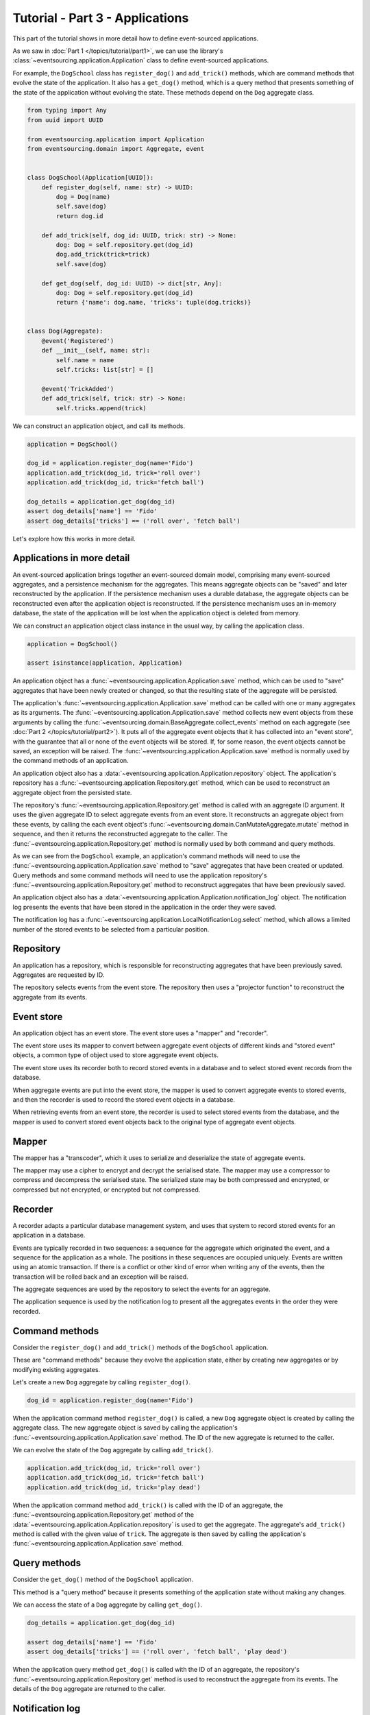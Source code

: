 ================================
Tutorial - Part 3 - Applications
================================

This part of the tutorial shows in more detail how to define event-sourced applications.

As we saw in :doc:`Part 1 </topics/tutorial/part1>`, we can
use the library's :class:`~eventsourcing.application.Application` class to define event-sourced
applications.

For example, the ``DogSchool`` class has ``register_dog()``
and ``add_trick()`` methods, which are command methods that evolve the state
of the application. It also has a ``get_dog()`` method, which is a query
method that presents something of the state of the application without evolving
the state. These methods depend on the ``Dog`` aggregate class.

.. code-block:: python

    from typing import Any
    from uuid import UUID

    from eventsourcing.application import Application
    from eventsourcing.domain import Aggregate, event


    class DogSchool(Application[UUID]):
        def register_dog(self, name: str) -> UUID:
            dog = Dog(name)
            self.save(dog)
            return dog.id

        def add_trick(self, dog_id: UUID, trick: str) -> None:
            dog: Dog = self.repository.get(dog_id)
            dog.add_trick(trick=trick)
            self.save(dog)

        def get_dog(self, dog_id: UUID) -> dict[str, Any]:
            dog: Dog = self.repository.get(dog_id)
            return {'name': dog.name, 'tricks': tuple(dog.tricks)}


    class Dog(Aggregate):
        @event('Registered')
        def __init__(self, name: str):
            self.name = name
            self.tricks: list[str] = []

        @event('TrickAdded')
        def add_trick(self, trick: str) -> None:
            self.tricks.append(trick)


We can construct an application object, and call its methods.

.. code-block:: python

    application = DogSchool()

    dog_id = application.register_dog(name='Fido')
    application.add_trick(dog_id, trick='roll over')
    application.add_trick(dog_id, trick='fetch ball')

    dog_details = application.get_dog(dog_id)
    assert dog_details['name'] == 'Fido'
    assert dog_details['tricks'] == ('roll over', 'fetch ball')


Let's explore how this works in more detail.


Applications in more detail
===========================

An event-sourced application brings together an event-sourced domain model,
comprising many event-sourced aggregates, and a persistence mechanism for the
aggregates. This means aggregate objects can be "saved" and later reconstructed
by the application. If the persistence mechanism uses a durable database, the
aggregate objects can be reconstructed even after the application object is
reconstructed. If the persistence mechanism uses an in-memory database, the
state of the application will be lost when the application object is deleted
from memory.

We can construct an application object class instance in the usual way,
by calling the application class.

.. code-block:: python

    application = DogSchool()

    assert isinstance(application, Application)


An application object has a :func:`~eventsourcing.application.Application.save` method,
which can be used to "save" aggregates that have been newly created or changed, so that
the resulting state of the aggregate will be persisted.

The application's :func:`~eventsourcing.application.Application.save` method can be called
with one or many aggregates as its arguments. The :func:`~eventsourcing.application.Application.save`
method collects new event objects from these arguments by calling the
:func:`~eventsourcing.domain.BaseAggregate.collect_events` method on each aggregate
(see :doc:`Part 2 </topics/tutorial/part2>`). It puts all of the aggregate event objects
that it has collected into an "event store", with the guarantee that all or none of the
event objects will be stored. If, for some reason, the event objects cannot be saved, an
exception will be raised. The :func:`~eventsourcing.application.Application.save` method
is normally used by the command methods of an application.

An application object also has a :data:`~eventsourcing.application.Application.repository` object. The application's repository has a
:func:`~eventsourcing.application.Repository.get` method, which can be used to reconstruct
an aggregate object from the persisted state.

The repository's :func:`~eventsourcing.application.Repository.get` method is called with an
aggregate ID argument. It uses the given aggregate ID to select aggregate events from an event
store. It reconstructs an aggregate object from these events, by calling the each event object's
:func:`~eventsourcing.domain.CanMutateAggregate.mutate` method in sequence, and then it returns
the reconstructed aggregate to the caller. The :func:`~eventsourcing.application.Repository.get`
method is normally used by both command and query methods.

As we can see from the ``DogSchool`` example, an application's command methods will need to use
the :func:`~eventsourcing.application.Application.save` method to "save" aggregates that
have been created or updated. Query methods and some command methods will need to use
the application repository's :func:`~eventsourcing.application.Repository.get` method
to reconstruct aggregates that have been previously saved.

An application object also has a :data:`~eventsourcing.application.Application.notification_log` object. The notification log presents
the events that have been stored in the application in the order they were saved.

The notification log has a :func:`~eventsourcing.application.LocalNotificationLog.select` method,
which allows a limited number of the stored events to be selected from a particular position.

Repository
==========

An application has a repository, which is responsible for reconstructing aggregates that
have been previously saved. Aggregates are requested by ID.

The repository selects events from the event store. The repository then uses a
"projector function" to reconstruct the aggregate from its events.


Event store
===========

An application object has an event store. The event store uses a "mapper" and "recorder".

The event store uses its mapper to convert between aggregate event objects of different kinds
and "stored event" objects, a common type of object used to store aggregate event objects.

The event store uses its recorder both to record stored events in a database and to select
stored event records from the database.

When aggregate events are put into the event store, the mapper is used to convert aggregate
events to stored events, and then the recorder is used to record the stored event objects in
a database.

When retrieving events from an event store, the recorder is used to select stored events
from the database, and the mapper is used to convert stored event objects back to the original
type of aggregate event objects.

Mapper
======

The mapper has a "transcoder", which it uses to serialize and deserialize the state of aggregate
events.

The mapper may use a cipher to encrypt and decrypt the serialised state. The mapper
may use a compressor to compress and decompress the serialised state. The serialized
state may be both compressed and encrypted, or compressed but not encrypted, or encrypted
but not compressed.

Recorder
========

A recorder adapts a particular database management system, and uses that
system to record stored events for an application in a database.

Events are typically recorded in two sequences: a sequence for the aggregate which
originated the event, and a sequence for the application as a whole. The positions
in these sequences are occupied uniquely. Events are written using an atomic transaction.
If there is a conflict or other kind of error when writing any of the events, then the
transaction will be rolled back and an exception will be raised.

The aggregate sequences are used by the repository to select the events for an aggregate.

The application sequence is used by the notification log to present all the aggregates events
in the order they were recorded.

Command methods
===============

Consider the ``register_dog()`` and ``add_trick()`` methods
of the ``DogSchool`` application.

These are "command methods" because they evolve the application state, either
by creating new aggregates or by modifying existing aggregates.

Let's create a new ``Dog`` aggregate by calling ``register_dog()``.

.. code-block:: python

    dog_id = application.register_dog(name='Fido')

When the application command method ``register_dog()``
is called, a new ``Dog`` aggregate object is created by calling
the aggregate class. The new aggregate object is saved by calling
the application's :func:`~eventsourcing.application.Application.save` method. The ID of the new aggregate
is returned to the caller.

We can evolve the state of the ``Dog`` aggregate by calling ``add_trick()``.

.. code-block:: python

    application.add_trick(dog_id, trick='roll over')
    application.add_trick(dog_id, trick='fetch ball')
    application.add_trick(dog_id, trick='play dead')

When the application command method ``add_trick()`` is called with
the ID of an aggregate, the :func:`~eventsourcing.application.Repository.get` method of the :data:`~eventsourcing.application.Application.repository` is
used to get the aggregate. The aggregate's ``add_trick()`` method is
called with the given value of ``trick``. The aggregate is then
saved by calling the application's :func:`~eventsourcing.application.Application.save` method.


Query methods
=============

Consider the ``get_dog()`` method of the ``DogSchool`` application.

This method is a "query method" because it presents something of the
application state without making any changes.

We can access the state of a ``Dog`` aggregate by calling ``get_dog()``.

.. code-block:: python

    dog_details = application.get_dog(dog_id)

    assert dog_details['name'] == 'Fido'
    assert dog_details['tricks'] == ('roll over', 'fetch ball', 'play dead')


When the application query method ``get_dog()`` is called with
the ID of an aggregate, the repository's :func:`~eventsourcing.application.Repository.get` method is used
to reconstruct the aggregate from its events. The details of the
``Dog`` aggregate are returned to the caller.


Notification log
================

An application object has a "notification log". The notification log presents the
stored events of an application so that the state of the application can be propagated
in a reliable way.

Each event that is stored in the application is assigned an integer notification ID
when it is recorded. The notification IDs increase, so that later events have higher
notification IDs. The numbering of stored events with notification IDs orders all of
the stored events in a single sequence. This sequence is referred to as the "application sequence".

The notification log has a :func:`~eventsourcing.application.LocalNotificationLog.select` method. The
:func:`~eventsourcing.application.LocalNotificationLog.select` method can be used to obtain a subsequence
of the application sequence. The ``start`` argument of this method is used to specify the notification ID
of the first item in the selected subsequence. The ``limit`` argument is used to limit the length of the
subsequence. Successive calls to :func:`~eventsourcing.application.LocalNotificationLog.select` can be made,
so that a potentially very long (and unbound) application sequence can be progressively propagated and processed
as relatively small and manageable (fixed size) subsequences.

The example below shows how the four events we have stored so far in this example can be selected as two
subsequences, each having two event notifications. In practice, the subsequences will be slightly longer,
but in this example only four events have been stored.

.. code-block:: python

    # First subsequence of event notifications.
    notifications = application.notification_log.select(
        start=1, limit=2
    )
    assert [n.id for n in notifications] == [1, 2]

    assert 'Dog.Registered' in notifications[0].topic
    assert b'Fido' in notifications[0].state
    assert dog_id == notifications[0].originator_id

    assert 'Dog.TrickAdded' in notifications[1].topic
    assert b'roll over' in notifications[1].state
    assert dog_id == notifications[1].originator_id

    # Second subsequence of event notifications.
    notifications = application.notification_log.select(
        start=notifications[-1].id + 1, limit=2
    )
    assert [n.id for n in notifications] == [3, 4]

    assert 'Dog.TrickAdded' in notifications[0].topic
    assert b'fetch ball' in notifications[0].state
    assert dog_id == notifications[0].originator_id

    assert 'Dog.TrickAdded' in notifications[1].topic
    assert b'play dead' in notifications[1].state
    assert dog_id == notifications[1].originator_id


Why do we need to propagate the state of the application? The application query methods
can only select aggregates by ID from the repository. However, the users of your software
may need to see views of the application state that depend on more sophisticated queries.
And so it may be necessary to "project" the state of the application as a whole into
"materialised views" that are specifically designed to support more sophisticated queries.
We need to propagate the state of the application so that it can be projected into
these materialised views. You may also wish to make copies of the application state as a backup.

We can propagate the state of an event-sourced application by propagating all of the stored
events in the order they were recorded. The application state can be propagated reliably because
events are recorded within an atomic transaction in two sequences, an aggregate sequence and
the application sequence, so there will never be an event in an aggregate sequence that does not
also appear in the application sequence. This avoids the "dual writing" problem which arises when
firstly an update to application state is written to a database and separately a message is written
to a message queue: the problem being that one may happen successfully and the other may fail. This
is why event sourcing is a good foundation for building reliable distributed systems.

There is a more :ref:`detailed discussion of notification logs <Notification log>` in the
:doc:`application module </topics/application>` documentation. The propagation and processing
of event notifications is discussed further in the :doc:`system module </topics/system>` documentation.

Database configuration
======================

An :ref:`application object can be configured <Application configuration>` to work with different
database management systems. Database management systems are encapsulated for use by applications
as "persistence modules", each encapsulating a different database management system.

By default, the application stores aggregate events in memory as "plain old Python objects".
This is suitable for a development environment. An application can be :ref:`configured to use
alternative persistence modules <Persistence>`. The core library supports storing events in
SQLite and PostgreSQL. Other databases are available. See the library's `extension projects
<https://github.com/pyeventsourcing>`_ for more information about what is currently supported.

The ``test()`` function, defined below, below demonstrates the example ``DogSchool``
application in more detail. It will be executed several times, with the application
configured to use different persistence persistence modules. Firstly, it will be executed
with the application using the default "plain old Python objects" persistence module,
secondly with the library's SQLite persistence module, and then thirdly with the library's
PostgreSQL persistence module.

The ``test()`` function demonstrates creating many aggregates in one application, reading
event notifications from the application log, and retrieving historical versions of an aggregate.
The optimistic concurrency control feature, and the compression and encryption features are also
demonstrated. The steps are commented for greater readability.

.. code-block:: python

    from eventsourcing.persistence import IntegrityError

    def test(app: DogSchool, expect_visible_in_db: bool) -> None:
        # Check app has zero event notifications.
        assert len(app.notification_log.select(start=1, limit=10)) == 0

        # Create a new aggregate.
        dog_id = app.register_dog(name='Fido')

        # Execute application commands.
        app.add_trick(dog_id, trick='roll over')
        app.add_trick(dog_id, trick='fetch ball')

        # Check recorded state of the aggregate.
        dog_details = app.get_dog(dog_id)
        assert dog_details['name'] == 'Fido'
        assert dog_details['tricks'] == ('roll over', 'fetch ball')

        # Execute another command.
        app.add_trick(dog_id, trick='play dead')

        # Check recorded state of the aggregate.
        dog_details = app.get_dog(dog_id)
        assert dog_details['name'] == 'Fido'
        assert dog_details['tricks'] == ('roll over', 'fetch ball', 'play dead')

        # Check values are (or aren't visible) in the database.
        tricks = [b'roll over', b'fetch ball', b'play dead']
        if expect_visible_in_db:
            expected_num_visible = len(tricks)
        else:
            expected_num_visible = 0

        actual_num_visible = 0
        notifications = app.notification_log.select(start=1, limit=10)
        for notification in notifications:
            for trick in tricks:
                if trick in notification.state:
                    actual_num_visible += 1
                    break
        assert expected_num_visible == actual_num_visible

        # Get historical state (at version 3, before 'play dead' happened).
        old: Dog = app.repository.get(dog_id, version=3)
        assert len(old.tricks) == 2
        assert old.tricks[-1] == 'fetch ball'  # last thing to have happened was 'fetch ball'

        # Check app has four event notifications.
        notifications = app.notification_log.select(start=1, limit=10)
        assert len(notifications) == 4

        # Optimistic concurrency control (no branches).
        old.add_trick(trick='future')
        try:
            app.save(old)
        except IntegrityError:
            pass
        else:
            raise Exception("Shouldn't get here")

        # Check app still has only four event notifications.
        notifications = app.notification_log.select(start=1, limit=10)
        assert len(notifications) == 4

        # Create eight more aggregate events.
        dog_id = app.register_dog(name='Millie')
        app.add_trick(dog_id, trick='shake hands')
        app.add_trick(dog_id, trick='fetch ball')
        app.add_trick(dog_id, trick='sit pretty')

        dog_id = app.register_dog(name='Scrappy')
        app.add_trick(dog_id, trick='come')
        app.add_trick(dog_id, trick='spin')
        app.add_trick(dog_id, trick='stay')

        # Get the new event notifications from the reader.
        last_id = notifications[-1].id
        notifications = app.notification_log.select(start=last_id + 1, limit=10)
        assert len(notifications) == 8


Development environment
=======================

We can run the test in a "development" environment using the application's
default "plain old Python objects" persistence module which keeps stored events
in memory. The example below runs without compression or encryption of the
stored events. This is how the application objects have been working in this
tutorial so far.


.. code-block:: python

    # Construct an application object.
    app = DogSchool()

    # Run the test.
    test(app, expect_visible_in_db=True)


SQLite environment
==================

Alternatively, we can configure an application to use SQLite for storing events.

To use the library's :ref:`SQLite persistence module <sqlite-environment>`,
set ``PERSISTENCE_MODULE`` to the value ``'eventsourcing.sqlite'``.

When using the library's SQLite persistence module, the environment variable
``SQLITE_DBNAME`` must also be set. This value will be passed to Python's
:func:`sqlite3.connect`.

.. code-block:: python

    import os


    # Use SQLite for persistence.
    os.environ['PERSISTENCE_MODULE'] = 'eventsourcing.sqlite'

    # Configure SQLite database URI. Either use a file-based DB;
    os.environ['SQLITE_DBNAME'] = '/path/to/your/sqlite-db'

    # or use an in-memory DB with cache not shared, only works with single thread;
    os.environ['SQLITE_DBNAME'] = ':memory:'

    # or use an unnamed in-memory DB with shared cache, works with multiple threads;
    os.environ['SQLITE_DBNAME'] = 'file::memory:?mode=memory&cache=shared'

    # or use a named in-memory DB with shared cache, to create distinct databases.
    os.environ['SQLITE_DBNAME'] = 'file:application1?mode=memory&cache=shared'

    # Set optional lock timeout (default 5s).
    os.environ['SQLITE_LOCK_TIMEOUT'] = '10'  # seconds


Having configured the application with these environment variables, we
can construct the application and run the test using SQLite.

.. code-block:: python

    # Construct an application object.
    app = DogSchool()

    # Run the test.
    test(app, expect_visible_in_db=True)


In this example, stored events are neither compressed nor encrypted. In consequence,
we can expect the recorded values to be visible in the database records.


PostgreSQL environment
======================

We can configure a "production" environment to use PostgreSQL. The example
below shows how to store events in PostgreSQL that have been compressed and
encrypted.

We can use the library's :ref:`PostgreSQL persistence module <postgres-environment>`
to store events in a PostgreSQL database. This persistence module
uses `Psycopg v3 <https://www.psycopg.org>`_, along with its connection pool package,
and either its C optimization package, or its pre-built binary package.

To use the PostgreSQL persistence module, either install the
library with the ``postgres`` option, or install either ``psycopg[c,pool]``
or ``psycopg[binary,pool]`` directly.

::

    $ pip install eventsourcing[postgres]

The example below compresses and encrypts stored events with zlib and AES.
To use the library's encryption functionality, which depends on PyCryptodome,
either install the library with the ``crypto`` option, or install ``pycryptodome``
directly. The ``zlib`` package is included with the
`Python Standard Library <https://docs.python.org/3/library/zlib.html>`_.

::

    $ pip install eventsourcing[crypto]

Both the ``postgres`` and the ``crypto`` options can be installed together
with the following command.

::

    $ pip install eventsourcing[crypto,postgres]


It is assumed for this example that the database and database user have
already been created, and the database server is running locally.

.. code-block:: python

    import os

    from eventsourcing.cipher import AESCipher

    # Generate a cipher key (keep this safe).
    cipher_key = AESCipher.create_key(num_bytes=32)

    # Cipher key.
    os.environ['CIPHER_KEY'] = cipher_key
    # Cipher topic.
    os.environ['CIPHER_TOPIC'] = 'eventsourcing.cipher:AESCipher'
    # Compressor topic.
    os.environ['COMPRESSOR_TOPIC'] = 'eventsourcing.compressor:ZlibCompressor'

    # Use Postgres database.
    os.environ['PERSISTENCE_MODULE'] = 'eventsourcing.postgres'

    # Configure database connections.
    os.environ['POSTGRES_DBNAME'] = 'eventsourcing'
    os.environ['POSTGRES_HOST'] = '127.0.0.1'
    os.environ['POSTGRES_PORT'] = '5432'
    os.environ['POSTGRES_USER'] = 'eventsourcing'
    os.environ['POSTGRES_PASSWORD'] = 'eventsourcing'

Having configured the application with these environment variables,
we can construct the application and run the test using PostgreSQL.


.. code-block:: python

    # Construct an application object.
    app = DogSchool()

    # Run the test.
    test(app, expect_visible_in_db=False)

In this example, stored events are both compressed and encrypted. In consequence,
we can expect the recorded values not to be visible in the database records.


Exercises
=========

1. Replicate the code in this tutorial in your development environment.

* Copy the code snippets above.
* Run the application code with the default "plain old Python object"
  persistence module.
* Configure and run the application with an SQLite database.
* Create a PostgreSQL database, and configure and run the
  application with a PostgreSQL database.
* Connect to the databases with the command line clients for
  SQLite and PostgreSQL, and examine the database tables to
  observe the stored event records.

2. Write an application class that uses the ``Todos`` aggregate
class you created in the exercise at the end of :doc:`Part 2 </topics/tutorial/part2>`.
Run your application class with default "plain old Python object" persistence module,
and then with an SQLite database, and finally with a PostgreSQL database. Look at the
stored event records in the database tables.


Next steps
==========

* To continue this tutorial, please read :doc:`Part 4 </topics/tutorial/part4>`.
* For more information about event-sourced applications, please read the
  :doc:`application module documentation </topics/application>`.
* For more information about storing and retrieving domain events, please read the
  :doc:`persistence module documentation </topics/persistence>`.
* See also the :ref:`Example applications`.
